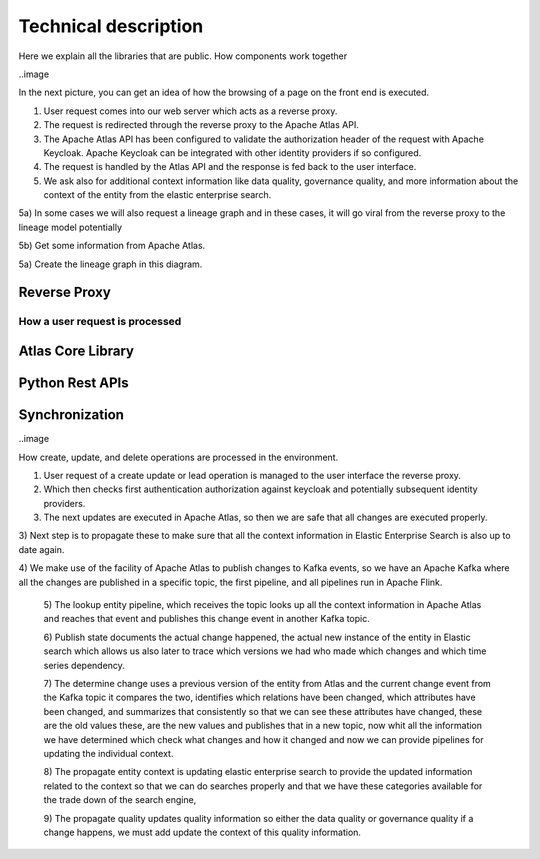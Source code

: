 Technical description
=====================

Here we explain all the libraries that are public. How components work
together

..image 

In the next picture, you can get an idea of how the browsing
of a page on the front end is executed.

1) User request comes into our web server which acts as a reverse proxy.

2) The request is redirected through the reverse proxy to the Apache
   Atlas API.

3) The Apache Atlas API has been configured to validate the
   authorization header of the request with Apache Keycloak. Apache
   Keycloak can be integrated with other identity providers if so
   configured.

4) The request is handled by the Atlas API and the response is fed back
   to the user interface.

5) We ask also for additional context information like data quality,
   governance quality, and more information about the context of the
   entity from the elastic enterprise search.

5a) In some cases we will also request a lineage graph and in these
cases, it will go viral from the reverse proxy to the lineage model
potentially

5b) Get some information from Apache Atlas.

5a) Create the lineage graph in this diagram.

Reverse Proxy
-------------

How a user request is processed
~~~~~~~~~~~~~~~~~~~~~~~~~~~~~~~

Atlas Core Library
------------------

Python Rest APIs
----------------

Synchronization 
---------------

..image  

How create, update, and delete operations are processed in the
environment.

1) User request of a create update or lead operation is managed to the
   user interface the reverse proxy.

2) Which then checks first authentication authorization against keycloak
   and potentially subsequent identity providers.

3) The next updates are executed in Apache Atlas, so then we are safe
   that all changes are executed properly.

3) Next step is to propagate these to make sure that all the context
information in Elastic Enterprise Search is also up to date again.

4) We make use of the facility of Apache Atlas to publish changes to
Kafka events, so we have an Apache Kafka where all the changes are
published in a specific topic, the first pipeline, and all pipelines run
in Apache Flink.

   5) The lookup entity pipeline, which receives the topic looks up all
   the context information in Apache Atlas and reaches that event and
   publishes this change event in another Kafka topic.

   6) Publish state documents the actual change happened, the actual new
   instance of the entity in Elastic search which allows us also later
   to trace which versions we had who made which changes and which time
   series dependency.

   7) The determine change uses a previous version of the entity from
   Atlas and the current change event from the Kafka topic it compares
   the two, identifies which relations have been changed, which
   attributes have been changed, and summarizes that consistently so
   that we can see these attributes have changed, these are the old
   values these, are the new values and publishes that in a new topic,
   now whit all the information we have determined which check what
   changes and how it changed and now we can provide pipelines for
   updating the individual context.

   8) The propagate entity context is updating elastic enterprise search
   to provide the updated information related to the context so that we
   can do searches properly and that we have these categories available
   for the trade down of the search engine,

   9) The propagate quality updates quality information so either the
   data quality or governance quality if a change happens, we must add
   update the context of this quality information.

    